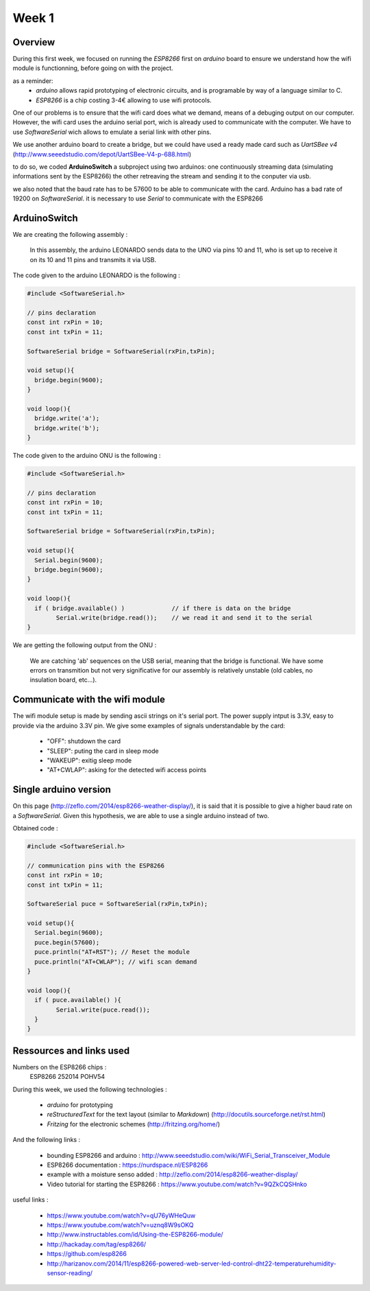 Week 1
======

Overview
--------

During this first week, we focused on running the *ESP8266* first on *arduino*
board to ensure we understand how the wifi module is functionning, before
going on with the project.

as a reminder:
	- *arduino* allows rapid prototyping of electronic circuits, and is
	  programable	by way of a language similar to C.
	- *ESP8266* is a chip costing 3-4€ allowing to use wifi protocols.


One of our problems is to ensure that the wifi card does what we demand,
means of a debuging output on our computer. However, the wifi card uses the
arduino serial port, wich is already used to communicate with the computer.
We have to use *SoftwareSerial* wich allows to emulate a serial link with
other pins.

We use another arduino board to create a bridge, but we could have used
a ready made card such as *UartSBee v4*
(http://www.seeedstudio.com/depot/UartSBee-V4-p-688.html)

to do so, we coded **ArduinoSwitch** a subproject using two arduinos: one
continuously streaming data (simulating informations sent by the ESP8266)
the other retreaving the stream and sending it to the conputer via usb.

we also noted that the baud rate has to be 57600 to be able to communicate
with the card. Arduino has a bad rate of 19200 on *SoftwareSerial*. it is
necessary to use *Serial* to communicate with the ESP8266


ArduinoSwitch
-------------

We are creating the following assembly :

.. figure:: ressources/arduinoSwitch_bb.svg
	:alt: arduinoSwitch assembly
	
	In this assembly, the arduino LEONARDO sends data to the UNO via pins
	10 and 11, who is set up to receive it on its 10 and 11 pins and transmits
	it via USB.

The code given to the arduino LEONARDO is the following :

.. code:: C

	#include <SoftwareSerial.h>
	
	// pins declaration
	const int rxPin = 10;
	const int txPin = 11;
	
	SoftwareSerial bridge = SoftwareSerial(rxPin,txPin);
	
	void setup(){
	  bridge.begin(9600); 
	}
	
	void loop(){
	  bridge.write('a');
	  bridge.write('b');
	}

The code given to the arduino ONU is the following :

.. code:: C

	#include <SoftwareSerial.h>

	// pins declaration
	const int rxPin = 10;
	const int txPin = 11;

	SoftwareSerial bridge = SoftwareSerial(rxPin,txPin);

	void setup(){
	  Serial.begin(9600);
	  bridge.begin(9600);
	}

	void loop(){
	  if ( bridge.available() ) 		// if there is data on the bridge
		Serial.write(bridge.read()); 	// we read it and send it to the serial
	}
	
We are getting the following output from the ONU :
	
.. figure:: ressources/screen1.png
	:alt: arduino bridge test screenshot
	
	We are catching 'ab' sequences on the USB serial, meaning that the bridge
	is functional.
	We have some errors on transmition but not very significative for our
	assembly is relatively unstable (old cables, no insulation board, etc...).


Communicate with the wifi module
--------------------------------

The wifi module setup is made by sending ascii strings on it's serial port.
The power supply intput is 3.3V, easy to provide via the arduino 3.3V pin.
We give some examples of signals understandable by the card:

	- "OFF": shutdown the card
	- "SLEEP": puting the card in sleep mode
	- "WAKEUP": exitig sleep mode
	- "AT+CWLAP": asking for the detected wifi access points


Single arduino version
----------------------

On this page (http://zeflo.com/2014/esp8266-weather-display/), it is said 
that it is possible to give a higher baud rate on a *SoftwareSerial*.
Given this hypothesis, we are able to use a single arduino instead of two.  

Obtained code :

.. code:: C

	#include <SoftwareSerial.h>

	// communication pins with the ESP8266
	const int rxPin = 10;
	const int txPin = 11;

	SoftwareSerial puce = SoftwareSerial(rxPin,txPin);

	void setup(){
	  Serial.begin(9600);
	  puce.begin(57600);
	  puce.println("AT+RST"); // Reset the module
	  puce.println("AT+CWLAP"); // wifi scan demand
	}

	void loop(){
	  if ( puce.available() ){
		Serial.write(puce.read());
	  }  
	}


Ressources and links used
-------------------------

Numbers on the ESP8266 chips : 
	ESP8266
	252014
	POHV54

During this week, we used the following technologies :

 - *arduino* for prototyping 
 - *reStructuredText* for the text layout (similar to *Markdown*) (http://docutils.sourceforge.net/rst.html)
 - *Fritzing* for the electronic schemes (http://fritzing.org/home/)

And the following links :
 
 - bounding ESP8266 and arduino : http://www.seeedstudio.com/wiki/WiFi_Serial_Transceiver_Module
 - ESP8266 documentation : https://nurdspace.nl/ESP8266
 - example with a moisture senso added : http://zeflo.com/2014/esp8266-weather-display/
 - Video tutorial for starting the ESP8266 : https://www.youtube.com/watch?v=9QZkCQSHnko
 
useful links :
 
 - https://www.youtube.com/watch?v=qU76yWHeQuw
 - https://www.youtube.com/watch?v=uznq8W9sOKQ
 - http://www.instructables.com/id/Using-the-ESP8266-module/
 - http://hackaday.com/tag/esp8266/
 - https://github.com/esp8266
 - http://harizanov.com/2014/11/esp8266-powered-web-server-led-control-dht22-temperaturehumidity-sensor-reading/
